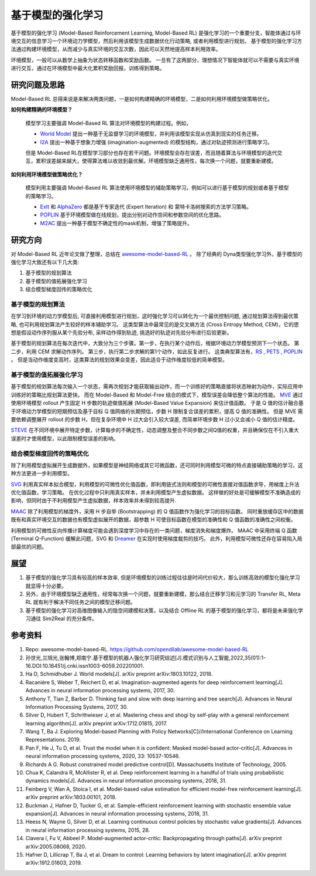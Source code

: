 
基于模型的强化学习
##################


基于模型的强化学习 (Model-Based Reinforcement Learning, Model-Based RL) 是强化学习的一个重要分支，智能体通过与环境交互的信息学习一个环境动力学模型，然后利用该模型生成数据优化行动策略, 或者利用模型进行规划。
基于模型的强化学习方法通过构建环境模型，从而减少与真实环境的交互次数，因此可以天然地提高样本利用效率。

.. image:: ./images/model-based_rl.png
  :align: center
  :scale: 55%

环境模型，一般可以从数学上抽象为状态转移函数和奖励函数。
一旦有了这两部分，理想情况下智能体就可以不需要与真实环境进行交互，通过在环境模型中最大化累积奖励回报，训练得到策略。


研究问题及思路
---------------

Model-Based RL 总得来说是来解决两类问题，一是如何构建精确的环境模型，二是如何利用环境模型做策略优化。

**如何构建精确的环境模型？** 

  模型学习主要强调 Model-Based RL 算法对环境模型的构建过程。例如，

  - `World Model <https://worldmodels.github.io/>`_ 提出一种基于无监督学习的环境模型，并利用该模型实现从仿真到现实的任务迁移。
  - `I2A <https://arxiv.org/abs/1707.06203>`_ 提出一种基于想象力增强 (imagination-augmented) 的模型结构，通过对轨迹预测进行策略学习。

  但是 Model-Based RL在模型学习部分也存在若干问题。环境模型会存在误差，而且随着算法与环境模型的迭代交互，累积误差越来越大，使得算法难以收敛到最优解。环境模型缺乏通用性，每次换一个问题，就要重新建模。

**如何利用环境模型做策略优化？**

  模型利用主要强调 Model-Based RL 算法使用环境模型的辅助策略学习，例如可以进行基于模型的规划或者基于模型的策略学习。

  - `ExIt <https://arxiv.org/abs/1705.08439>`_ 和 `AlphaZero <https://arxiv.org/abs/1712.01815>`_ 都是基于专家迭代 (Expert Iteration) 和 蒙特卡洛树搜索的方法学习策略。
  - `POPLIN <https://openreview.net/forum?id=H1exf64KwH>`_ 基于环境模型做在线规划，提出分别对动作空间和参数空间的优化思路。
  - `M2AC <https://arxiv.org/abs/2010.04893>`_ 提出一种基于模型不确定性的mask机制，增强了策略提升。


研究方向
---------

对 Model-Based RL 近年论文做了整理，总结在 `awesome-model-based-RL <https://github.com/opendilab/awesome-model-based-RL>`_ 。
除了经典的 Dyna类型强化学习外，基于模型的强化学习大致还有以下几大类:

1. 基于模型的规划算法

2. 基于模型的值拓展强化学习

3. 结合模型梯度回传的策略优化



基于模型的规划算法
^^^^^^^^^^^^^^^^^^^

在学习到环境的动力学模型后, 可直接利用模型进行规划，这时强化学习可以转化为一个最优控制问题, 通过规划算法得到最优策略, 也可利用规划算法产生较好的样本辅助学习。
这类型算法中最常见的是交叉熵方法 (Cross Entropy Method, CEM)，它的思想是假设动作序列服从某个先验分布, 采样动作得到轨迹, 挑选好的轨迹对先验分布进行后验更新。

基于模型的规划算法在每次迭代中，大致分为三个步骤。第一步，在执行某个动作后，根据环境动力学模型预测下一个状态。
第二步，利用 CEM 求解动作序列。
第三步，执行第二步求解的第1个动作，如此反复进行。
这类典型算法有，`RS <https://dspace.mit.edu/handle/1721.1/28914>`_ , `PETS <https://arxiv.org/abs/1805.12114>`_ , `POPLIN <https://openreview.net/forum?id=H1exf64KwH>`_ 。 
但是当动作维度变高时，这类算法的规划效果会变差，因此适合于动作维度较低的简单模型。



基于模型的值拓展强化学习
^^^^^^^^^^^^^^^^^^^^^^^^^

基于模型的规划算法每次输入一个状态，需再次规划才能获取输出动作，而一个训练好的策略直接将状态映射为动作，实际应用中训练好的策略比规划算法更快。
而在 Model-Based 和 Model-Free 结合的模式下，模型误差会降低整个算法的性能。
`MVE <https://arxiv.org/abs/1803.00101>`_ 通过使用环境模型 rollout 产生固定 H 步数的轨迹做值拓展 (Model-Based Value Expansion) 来估计值函数。
于是 Q 值的估计融合基于环境动力学模型的短期预估及基于目标 Q 值网络的长期预估，步数 H 限制复合误差的累积，提高 Q 值的准确性。
但是 MVE 需要依赖调整展开 rollout 的步数 H，但在复杂环境中 H 过大会引入较大误差, 而简单环境步数 H 过小又会减小 Q 值的估计精度。

`STEVE <https://arxiv.org/abs/1807.01675>`_ 在不同环境中展开特定步数，计算每步的不确定性，动态调整及整合不同步数之间Q值的权重，并且确保仅在不引入重大误差时才使用模型，以此限制模型误差的影响。



结合模型梯度回传的策略优化
^^^^^^^^^^^^^^^^^^^^^^^^^^^^^^^^

除了利用模型虚拟展开生成数据外，如果模型是神经网络或其它可微函数，还可同时利用模型可微的特点直接辅助策略的学习，这种方法更进一步利用模型。

`SVG <https://arxiv.org/abs/1510.09142>`_ 利用真实样本拟合模型，利用模型的可微性优化值函数，即利用链式法则和模型的可微性直接对值函数求导，用梯度上升法优化值函数，学习策略。
在优化过程中只利用真实样本，并未利用模型产生虚拟数据。
这样做的好处是可缓解模型不准确造成的影响，但同时由于不利用模型产生虚拟数据，样本效率并未得到较高提升.

`MAAC <https://arxiv.org/abs/2005.08068>`_ 除了利用模型的梯度外，采用 H 步自举 (Bootstrapping) 的 Q 值函数作为强化学习的目标函数。
同时重放缓存区中的数据既有和真实环境交互的数据也有模型虚拟展开的数据，超参数 H 可使目标函数在模型的准确性和 Q 值函数的准确性之间权衡。

利用模型的可微性反向传播计算梯度可能会遇到深度学习中存在的一类问题，梯度消失和梯度爆炸。
MAAC 中采用终端 Q 函数 (Terminal Q-Function) 缓解此问题，SVG 和 `Dreamer <https://arxiv.org/abs/1912.01603>`_ 在实现时使用梯度裁剪的技巧。
此外，利用模型可微性还存在容易陷入局部最优的问题。



展望
-----

1. 基于模型的强化学习具有较高的样本效率, 但是环境模型的训练过程往往是时间代价较大，那么训练高效的模型化强化学习就显得十分必要。

2. 另外，由于环境模型缺乏通用性，经常每次换一个问题，就要重新建模，那么结合迁移学习和元学习的 Transfer RL, Meta RL 就有利于解决不同任务之间的模型迁移问题。

3. 基于模型的强化学习对高维图像输入的隐空间建模和决策，以及结合 Offline RL 的基于模型的强化学习，都将是未来强化学习通往 Sim2Real 的充分条件。



参考资料
----------

1. Repo: awesome-model-based-RL. https://github.com/opendilab/awesome-model-based-RL

2. 孙世光,兰旭光,张翰博,郑南宁.基于模型的机器人强化学习研究综述[J].模式识别与人工智能,2022,35(01):1-16.DOI:10.16451/j.cnki.issn1003-6059.202201001.

3. Ha D, Schmidhuber J. World models[J]. arXiv preprint arXiv:1803.10122, 2018.

4. Racanière S, Weber T, Reichert D, et al. Imagination-augmented agents for deep reinforcement learning[J]. Advances in neural information processing systems, 2017, 30.

5. Anthony T, Tian Z, Barber D. Thinking fast and slow with deep learning and tree search[J]. Advances in Neural Information Processing Systems, 2017, 30.

6. Silver D, Hubert T, Schrittwieser J, et al. Mastering chess and shogi by self-play with a general reinforcement learning algorithm[J]. arXiv preprint arXiv:1712.01815, 2017.

7. Wang T, Ba J. Exploring Model-based Planning with Policy Networks[C]//International Conference on Learning Representations. 2019.

8. Pan F, He J, Tu D, et al. Trust the model when it is confident: Masked model-based actor-critic[J]. Advances in neural information processing systems, 2020, 33: 10537-10546.

9. Richards A G. Robust constrained model predictive control[D]. Massachusetts Institute of Technology, 2005.

10. Chua K, Calandra R, McAllister R, et al. Deep reinforcement learning in a handful of trials using probabilistic dynamics models[J]. Advances in neural information processing systems, 2018, 31.

11. Feinberg V, Wan A, Stoica I, et al. Model-based value estimation for efficient model-free reinforcement learning[J]. arXiv preprint arXiv:1803.00101, 2018.

12. Buckman J, Hafner D, Tucker G, et al. Sample-efficient reinforcement learning with stochastic ensemble value expansion[J]. Advances in neural information processing systems, 2018, 31.

13. Heess N, Wayne G, Silver D, et al. Learning continuous control policies by stochastic value gradients[J]. Advances in neural information processing systems, 2015, 28.

14. Clavera I, Fu V, Abbeel P. Model-augmented actor-critic: Backpropagating through paths[J]. arXiv preprint arXiv:2005.08068, 2020.

15. Hafner D, Lillicrap T, Ba J, et al. Dream to control: Learning behaviors by latent imagination[J]. arXiv preprint arXiv:1912.01603, 2019.
